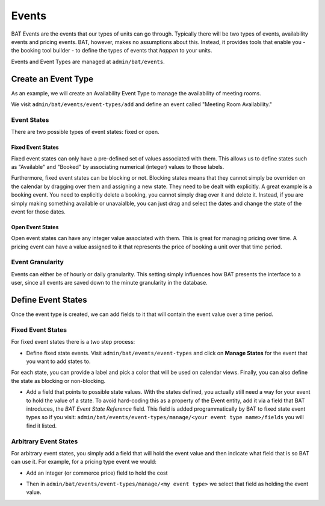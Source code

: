 .. _bat_drupal_events:

Events
******

BAT Events are the events that our types of units can go through. Typically there will be two types of events, availability events and pricing events. BAT, however, makes no assumptions about this. Instead, it provides tools that enable you - the booking tool builder - to define the types of events that *happen* to your units.

Events and Event Types are managed at ``admin/bat/events``.

.. image:: images/events.png


Create an Event Type
====================
As an example, we will create an Availability Event Type to manage the availability of meeting rooms.

We visit ``admin/bat/events/event-types/add`` and define an event called "Meeting Room Availability."

.. image:: images/hourly_availability.png

Event States
-------------
There are two possible types of event states: fixed or open.

Fixed Event States
^^^^^^^^^^^^^^^^^^
Fixed event states can only have a pre-defined set of values associated with them. This allows us to define states such as "Available" and "Booked" by associating numerical (integer) values to those labels.

Furthermore, fixed event states can be blocking or not. Blocking states means that they cannot simply be overriden on the calendar by dragging over them and assigning a new state. They need to be dealt with explicitly. A great example is a booking event. You need to explicitly delete a booking, you cannot simply drag over it and delete it. Instead, if you are simply making something available or unavaialble, you can just drag and select the dates and change the state of the event for those dates.

Open Event States
^^^^^^^^^^^^^^^^^
Open event states can have any integer value associated with them. This is great for managing pricing over time. A pricing event can have a value assigned to it that represents the price of booking a unit over that time period.

Event Granularity
------------------
Events can either be of hourly or daily granularity. This setting simply influences how BAT presents the interface to a user, since all events are saved down to the minute granularity in the database.


Define Event States
====================
Once the event type is created, we can add fields to it that will contain the event value over a time period. 

Fixed Event States
-------------------

For fixed event states there is a two step process:

*  Define fixed state events. Visit ``admin/bat/events/event-types`` and click on **Manage States** for the event that you want to add states to.

.. image:: images/meeting-room-states.png

For each state, you can provide a label and pick a color that will be used on calendar views. Finally, you can also define the state as blocking or non-blocking.

*  Add a field that points to possible state values. With the states defined, you actually still need a way for your event to hold the value of a state. To avoid hard-coding this as a property of the Event entity, add it via a field that BAT introduces, the *BAT Event State Reference* field. This field is added programmatically by BAT to fixed state event types so if you visit: ``admin/bat/events/event-types/manage/<your event type name>/fields`` you will find it listed.

.. image:: images/fields-fixed-state-events.png

Arbitrary Event States
----------------------
For arbitrary event states, you simply add a field that will hold the event value and then indicate what field that is so BAT can use it. For example, for a pricing type event we would:

* Add an integer (or commerce price) field to hold the cost

.. image:: images/price_field.png

* Then in ``admin/bat/events/event-types/manage/<my event type>`` we select that field as holding the event value.

.. image:: images/set_price_field.png
